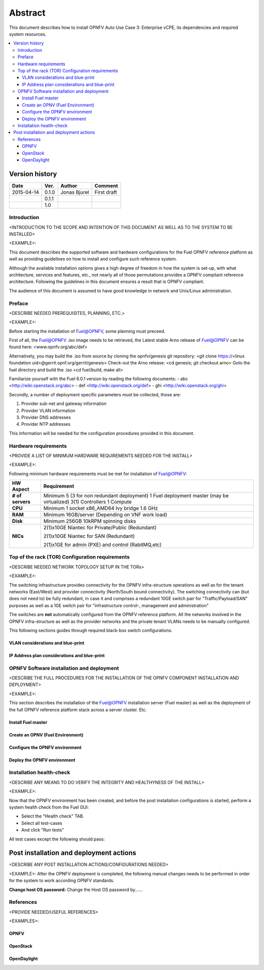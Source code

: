 .. This work is licensed under a Creative Commons Attribution 4.0 International License.
.. http://creativecommons.org/licenses/by/4.0
.. SPDX-License-Identifier CC-BY-4.0
.. (c) optionally add copywriters name

========
Abstract
========

This document describes how to install OPNFV Auto Use Case 3: Enterprise vCPE, its dependencies and required system resources.

.. contents::
   :depth: 3
   :local:

Version history
---------------------

+--------------------+--------------------+--------------------+--------------------+
| **Date**           | **Ver.**           | **Author**         | **Comment**        |
|                    |                    |                    |                    |
+--------------------+--------------------+--------------------+--------------------+
| 2015-04-14         | 0.1.0              | Jonas Bjurel       | First draft        |
|                    |                    |                    |                    |
+--------------------+--------------------+--------------------+--------------------+
|                    | 0.1.1              |                    |                    |
|                    |                    |                    |                    |
+--------------------+--------------------+--------------------+--------------------+
|                    | 1.0                |                    |                    |
|                    |                    |                    |                    |
|                    |                    |                    |                    |
+--------------------+--------------------+--------------------+--------------------+


Introduction
============
<INTRODUCTION TO THE SCOPE AND INTENTION OF THIS DOCUMENT AS WELL AS TO THE SYSTEM TO BE INSTALLED>

<EXAMPLE>:

This document describes the supported software and hardware configurations for the
Fuel OPNFV reference platform as well as providing guidelines on how to install and
configure such reference system.

Although the available installation options gives a high degree of freedom in how the system is set-up,
with what architecture, services and features, etc., not nearly all of those permutations provides
a OPNFV compliant reference architecture. Following the guidelines in this document ensures
a result that is OPNFV compliant.

The audience of this document is assumed to have good knowledge in network and Unix/Linux administration.


Preface
=======
<DESCRIBE NEEDED PREREQUISITES, PLANNING, ETC.>

<EXAMPLE>:

Before starting the installation of Fuel@OPNFV, some planning must preceed.

First of all, the Fuel@OPNFV .iso image needs to be retrieved,
the Latest stable Arno release of Fuel@OPNFV can be found here: <www.opnfv.org/abc/def>

Alternatively, you may build the .iso from source by cloning the opnfv/genesis git repository:
<git clone https://<linux foundation uid>@gerrit.opnf.org/gerrit/genesis>
Check-out the Arno release:
<cd genesis; git checkout arno>
Goto the fuel directory and build the .iso
<cd fuel/build; make all>

Familiarize yourself with the Fuel 6.0.1 version by reading the following documents:
- abc <http://wiki.openstack.org/abc>
- def <http://wiki.openstack.org/def>
- ghi <http://wiki.openstack.org/ghi>

Secondly, a number of deployment specific parameters must be collected, those are:

1.     Provider sub-net and gateway information

2.     Provider VLAN information

3.     Provider DNS addresses

4.     Provider NTP addresses

This information will be needed for the configuration procedures provided in this document.


Hardware requirements
=====================
<PROVIDE A LIST OF MINIMUM HARDWARE REQUIREMENTS NEEDED FOR THE INSTALL>

<EXAMPLE>:

Following minimum hardware requirements must be met for installation of Fuel@OPNFV:

+--------------------+----------------------------------------------------+
| **HW Aspect**      | **Requirement**                                    |
|                    |                                                    |
+--------------------+----------------------------------------------------+
| **# of servers**   | Minimum 5 (3 for non redundant deployment)         |
|                    | 1 Fuel deployment master (may be virtualized)      |
|                    | 3(1) Controllers                                   |
|                    | 1 Compute                                          |
+--------------------+----------------------------------------------------+
| **CPU**            | Minimum 1 socket x86_AMD64 Ivy bridge 1.6 GHz      |
|                    |                                                    |
+--------------------+----------------------------------------------------+
| **RAM**            | Minimum 16GB/server (Depending on VNF work load)   |
|                    |                                                    |
+--------------------+----------------------------------------------------+
| **Disk**           | Minimum 256GB 10kRPM spinning disks                |
|                    |                                                    |
+--------------------+----------------------------------------------------+
| **NICs**           | 2(1)x10GE Niantec for Private/Public (Redundant)   |
|                    |                                                    |
|                    | 2(1)x10GE Niantec for SAN (Redundant)              |
|                    |                                                    |
|                    | 2(1)x1GE for admin (PXE) and control (RabitMQ,etc) |
|                    |                                                    |
+--------------------+----------------------------------------------------+


Top of the rack (TOR) Configuration requirements
================================================
<DESCRIBE NEEDED NETWORK TOPOLOGY SETUP IN THE TORs>

<EXAMPLE>:

The switching infrastructure provides connectivity for the OPNFV infra-structure operations as well as
for the tenant networks (East/West) and provider connectivity (North/South bound connectivity).
The switching connectivity can (but does not need to) be fully redundant,
in case it and comprises a redundant 10GE switch pair for "Traffic/Payload/SAN" purposes as well as
a 1GE switch pair for "infrastructure control-, management and administration"

The switches are **not** automatically configured from the OPNFV reference platform.
All the networks involved in the OPNFV infra-structure as well as the provider networks
and the private tenant VLANs needs to be manually configured.

This following sections guides through required black-box switch configurations.

VLAN considerations and blue-print
^^^^^^^^^^^^^^^^^^^^^^^^^^^^^^^^^^^^^^^^

IP Address plan considerations and blue-print
^^^^^^^^^^^^^^^^^^^^^^^^^^^^^^^^^^^^^^^^^^^^^^


OPNFV Software installation and deployment
==========================================
<DESCRIBE THE FULL PROCEDURES FOR THE INSTALLATION OF THE OPNFV COMPONENT INSTALLATION AND DEPLOYMENT>

<EXAMPLE>:

This section describes the installation of the Fuel@OPNFV installation server (Fuel master)
as well as the deployment of the full OPNFV reference platform stack across a server cluster.
Etc.

Install Fuel master
^^^^^^^^^^^^^^^^^^^^^

Create an OPNV (Fuel Environment)
^^^^^^^^^^^^^^^^^^^^^^^^^^^^^^^^^^^

Configure the OPNFV environment
^^^^^^^^^^^^^^^^^^^^^^^^^^^^^^^^^

Deploy the OPNFV environment
^^^^^^^^^^^^^^^^^^^^^^^^^^^^^^^


Installation health-check
=========================
<DESCRIBE ANY MEANS TO DO VERIFY THE INTEGRITY AND HEALTHYNESS OF THE INSTALL>

<EXAMPLE>:

Now that the OPNFV environment has been created, and before the post installation configurations is started,
perform a system health check from the Fuel GUI:

- Select the "Health check" TAB.
- Select all test-cases
- And click "Run tests"

All test cases except the following should pass:

Post installation and deployment actions
------------------------------------------
<DESCRIBE ANY POST INSTALLATION ACTIONS/CONFIGURATIONS NEEDED>

<EXAMPLE>:
After the OPNFV deployment is completed, the following manual changes needs to be performed in order
for the system to work according OPNFV standards.

**Change host OS password:**
Change the Host OS password by......


References
==========
<PROVIDE NEEDED/USEFUL REFERENCES>

<EXAMPLES>:

OPNFV
^^^^^^^^^^

OpenStack
^^^^^^^^^^^

OpenDaylight
^^^^^^^^^^^^^^^
